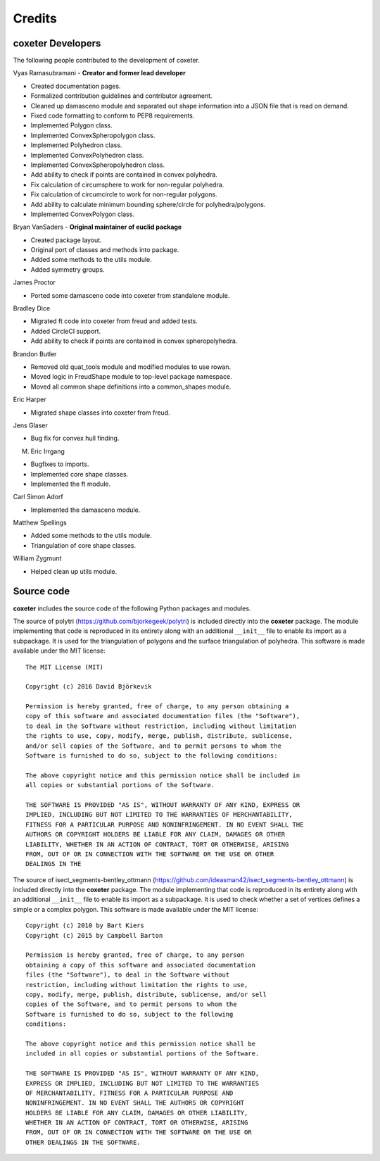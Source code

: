 Credits
=======

coxeter Developers
------------------

The following people contributed to the development of coxeter.

Vyas Ramasubramani - **Creator and former lead developer**

* Created documentation pages.
* Formalized contribution guidelines and contributor agreement.
* Cleaned up damasceno module and separated out shape information into a JSON file that is read on demand.
* Fixed code formatting to conform to PEP8 requirements.
* Implemented Polygon class.
* Implemented ConvexSpheropolygon class.
* Implemented Polyhedron class.
* Implemented ConvexPolyhedron class.
* Implemented ConvexSpheropolyhedron class.
* Add ability to check if points are contained in convex polyhedra.
* Fix calculation of circumsphere to work for non-regular polyhedra.
* Fix calculation of circumcircle to work for non-regular polygons.
* Add ability to calculate minimum bounding sphere/circle for polyhedra/polygons.
* Implemented ConvexPolygon class.

Bryan VanSaders - **Original maintainer of euclid package**

* Created package layout.
* Original port of classes and methods into package.
* Added some methods to the utils module.
* Added symmetry groups.

James Proctor

* Ported some damasceno code into coxeter from standalone module.

Bradley Dice

* Migrated ft code into coxeter from freud and added tests.
* Added CircleCI support.
* Add ability to check if points are contained in convex spheropolyhedra.

Brandon Butler

* Removed old quat\_tools module and modified modules to use rowan.
* Moved logic in FreudShape module to top-level package namespace.
* Moved all common shape definitions into a common\_shapes module.

Eric Harper

* Migrated shape classes into coxeter from freud.

Jens Glaser

* Bug fix for convex hull finding.

M. Eric Irrgang

* Bugfixes to imports.
* Implemented core shape classes.
* Implemented the ft module.

Carl Simon Adorf

* Implemented the damasceno module.

Matthew Spellings

* Added some methods to the utils module.
* Triangulation of core shape classes.

William Zygmunt

* Helped clean up utils module.


Source code
-----------

**coxeter** includes the source code of the following Python packages and
modules.

.. highlight:: none

The source of polytri (https://github.com/bjorkegeek/polytri) is included
directly into the **coxeter** package. The module implementing that code is
reproduced in its entirety along with an additional ``__init__`` file to enable
its import as a subpackage. It is used for the triangulation of polygons and
the surface triangulation of polyhedra. This software is made available under
the MIT license::

    The MIT License (MIT)

    Copyright (c) 2016 David Björkevik

    Permission is hereby granted, free of charge, to any person obtaining a
    copy of this software and associated documentation files (the "Software"),
    to deal in the Software without restriction, including without limitation
    the rights to use, copy, modify, merge, publish, distribute, sublicense,
    and/or sell copies of the Software, and to permit persons to whom the
    Software is furnished to do so, subject to the following conditions:

    The above copyright notice and this permission notice shall be included in
    all copies or substantial portions of the Software.

    THE SOFTWARE IS PROVIDED "AS IS", WITHOUT WARRANTY OF ANY KIND, EXPRESS OR
    IMPLIED, INCLUDING BUT NOT LIMITED TO THE WARRANTIES OF MERCHANTABILITY,
    FITNESS FOR A PARTICULAR PURPOSE AND NONINFRINGEMENT. IN NO EVENT SHALL THE
    AUTHORS OR COPYRIGHT HOLDERS BE LIABLE FOR ANY CLAIM, DAMAGES OR OTHER
    LIABILITY, WHETHER IN AN ACTION OF CONTRACT, TORT OR OTHERWISE, ARISING
    FROM, OUT OF OR IN CONNECTION WITH THE SOFTWARE OR THE USE OR OTHER
    DEALINGS IN THE

The source of isect_segments-bentley_ottmann
(https://github.com/ideasman42/isect_segments-bentley_ottmann) is included
directly into the **coxeter** package. The module implementing that code is
reproduced in its entirety along with an additional ``__init__`` file to enable
its import as a subpackage. It is used to check whether a set of vertices
defines a simple or a complex polygon. This software is made available under
the MIT license::

    Copyright (c) 2010 by Bart Kiers
    Copyright (c) 2015 by Campbell Barton

    Permission is hereby granted, free of charge, to any person
    obtaining a copy of this software and associated documentation
    files (the "Software"), to deal in the Software without
    restriction, including without limitation the rights to use,
    copy, modify, merge, publish, distribute, sublicense, and/or sell
    copies of the Software, and to permit persons to whom the
    Software is furnished to do so, subject to the following
    conditions:

    The above copyright notice and this permission notice shall be
    included in all copies or substantial portions of the Software.

    THE SOFTWARE IS PROVIDED "AS IS", WITHOUT WARRANTY OF ANY KIND,
    EXPRESS OR IMPLIED, INCLUDING BUT NOT LIMITED TO THE WARRANTIES
    OF MERCHANTABILITY, FITNESS FOR A PARTICULAR PURPOSE AND
    NONINFRINGEMENT. IN NO EVENT SHALL THE AUTHORS OR COPYRIGHT
    HOLDERS BE LIABLE FOR ANY CLAIM, DAMAGES OR OTHER LIABILITY,
    WHETHER IN AN ACTION OF CONTRACT, TORT OR OTHERWISE, ARISING
    FROM, OUT OF OR IN CONNECTION WITH THE SOFTWARE OR THE USE OR
    OTHER DEALINGS IN THE SOFTWARE.
